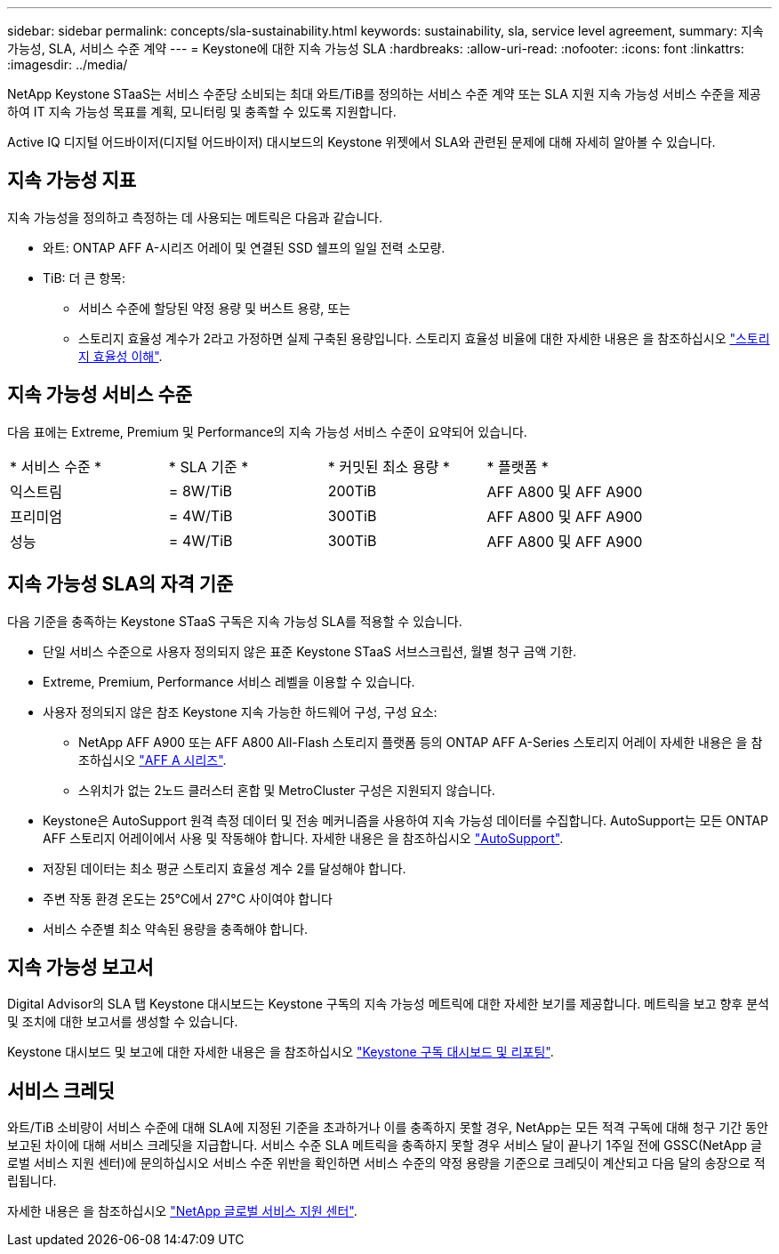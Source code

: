 ---
sidebar: sidebar 
permalink: concepts/sla-sustainability.html 
keywords: sustainability, sla, service level agreement, 
summary: 지속 가능성, SLA, 서비스 수준 계약 
---
= Keystone에 대한 지속 가능성 SLA
:hardbreaks:
:allow-uri-read: 
:nofooter: 
:icons: font
:linkattrs: 
:imagesdir: ../media/


[role="lead"]
NetApp Keystone STaaS는 서비스 수준당 소비되는 최대 와트/TiB를 정의하는 서비스 수준 계약 또는 SLA 지원 지속 가능성 서비스 수준을 제공하여 IT 지속 가능성 목표를 계획, 모니터링 및 충족할 수 있도록 지원합니다.

Active IQ 디지털 어드바이저(디지털 어드바이저) 대시보드의 Keystone 위젯에서 SLA와 관련된 문제에 대해 자세히 알아볼 수 있습니다.



== 지속 가능성 지표

지속 가능성을 정의하고 측정하는 데 사용되는 메트릭은 다음과 같습니다.

* 와트: ONTAP AFF A-시리즈 어레이 및 연결된 SSD 쉘프의 일일 전력 소모량.
* TiB: 더 큰 항목:
+
** 서비스 수준에 할당된 약정 용량 및 버스트 용량, 또는
** 스토리지 효율성 계수가 2라고 가정하면 실제 구축된 용량입니다. 스토리지 효율성 비율에 대한 자세한 내용은 을 참조하십시오 https://docs.netapp.com/us-en/active-iq/concept_overview_storage_efficiency.html["스토리지 효율성 이해"^].






== 지속 가능성 서비스 수준

다음 표에는 Extreme, Premium 및 Performance의 지속 가능성 서비스 수준이 요약되어 있습니다.

|===


| * 서비스 수준 * | * SLA 기준 * | * 커밋된 최소 용량 * | * 플랫폼 * 


 a| 
익스트림
| = 8W/TiB | 200TiB | AFF A800 및 AFF A900 


 a| 
프리미엄
| = 4W/TiB | 300TiB | AFF A800 및 AFF A900 


 a| 
성능
| = 4W/TiB | 300TiB | AFF A800 및 AFF A900 
|===


== 지속 가능성 SLA의 자격 기준

다음 기준을 충족하는 Keystone STaaS 구독은 지속 가능성 SLA를 적용할 수 있습니다.

* 단일 서비스 수준으로 사용자 정의되지 않은 표준 Keystone STaaS 서브스크립션, 월별 청구 금액 기한.
* Extreme, Premium, Performance 서비스 레벨을 이용할 수 있습니다.
* 사용자 정의되지 않은 참조 Keystone 지속 가능한 하드웨어 구성, 구성 요소:
+
** NetApp AFF A900 또는 AFF A800 All-Flash 스토리지 플랫폼 등의 ONTAP AFF A-Series 스토리지 어레이 자세한 내용은 을 참조하십시오 https://www.netapp.com/data-storage/aff-a-series["AFF A 시리즈"^].
** 스위치가 없는 2노드 클러스터
혼합 및 MetroCluster 구성은 지원되지 않습니다.


* Keystone은 AutoSupport 원격 측정 데이터 및 전송 메커니즘을 사용하여 지속 가능성 데이터를 수집합니다. AutoSupport는 모든 ONTAP AFF 스토리지 어레이에서 사용 및 작동해야 합니다. 자세한 내용은 을 참조하십시오 https://docs.netapp.com/us-en/active-iq/concept_autosupport.html["AutoSupport"^].
* 저장된 데이터는 최소 평균 스토리지 효율성 계수 2를 달성해야 합니다.
* 주변 작동 환경 온도는 25°C에서 27°C 사이여야 합니다
* 서비스 수준별 최소 약속된 용량을 충족해야 합니다.




== 지속 가능성 보고서

Digital Advisor의 SLA 탭 Keystone 대시보드는 Keystone 구독의 지속 가능성 메트릭에 대한 자세한 보기를 제공합니다. 메트릭을 보고 향후 분석 및 조치에 대한 보고서를 생성할 수 있습니다.

Keystone 대시보드 및 보고에 대한 자세한 내용은 을 참조하십시오 link:../integrations/aiq-keystone-details.html["Keystone 구독 대시보드 및 리포팅"].



== 서비스 크레딧

와트/TiB 소비량이 서비스 수준에 대해 SLA에 지정된 기준을 초과하거나 이를 충족하지 못할 경우, NetApp는 모든 적격 구독에 대해 청구 기간 동안 보고된 차이에 대해 서비스 크레딧을 지급합니다. 서비스 수준 SLA 메트릭을 충족하지 못할 경우 서비스 달이 끝나기 1주일 전에 GSSC(NetApp 글로벌 서비스 지원 센터)에 문의하십시오 서비스 수준 위반을 확인하면 서비스 수준의 약정 용량을 기준으로 크레딧이 계산되고 다음 달의 송장으로 적립됩니다.

자세한 내용은 을 참조하십시오 link:../concepts/gssc.html["NetApp 글로벌 서비스 지원 센터"].
